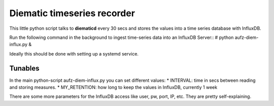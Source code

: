 Diematic timeseries recorder
============================

This little python script talks to **diematicd** every 30 secs and stores the values into a time series database with InfluxDB.

Run the following command in the background to ingest time-series data into an InfluxDB Server::
\# python aufz-diem-influx.py &


Ideally this should be done with setting up a systemd service.

Tunables
--------

In the main python-script aufz-diem-influx.py you can set different values:
* INTERVAL: time in secs between reading and storing measures.
* MY_RETENTION: how long to keep the values in InfluxDB, currently 1 week

There are some more parameters for the InfluxDB access like user, pw, port, IP, etc. They are pretty self-explaining.
